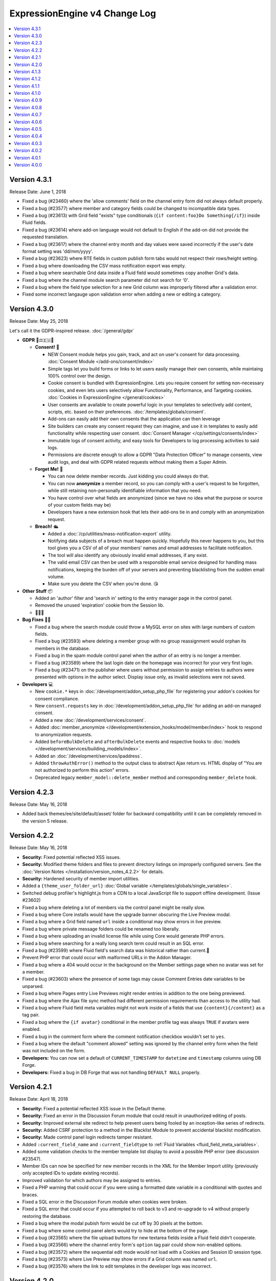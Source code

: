 ExpressionEngine v4 Change Log
==============================

.. contents::
   :local:
   :depth: 1

Version 4.3.1
-------------

Release Date: June 1, 2018

- Fixed a bug (#23460) where the 'allow comments' field on the channel entry form did not always default properly.
- Fixed a bug (#23577) where member and category fields could be changed to incompatible data types.
- Fixed a bug (#23613) with Grid field "exists" type conditionals (``{if content:foo}Do Something{/if}``) inside Fluid fields.
- Fixed a bug (#23614) where add-on language would not default to English if the add-on did not provide the requested translation.
- Fixed a bug (#23617) where the channel entry month and day values were saved incorrectly if the user's date format setting was 'dd/mm/yyyy'.
- Fixed a bug (#23623) where RTE fields in custom publish form tabs would not respect their rows/height setting.
- Fixed a bug where downloading the CSV mass notification export was empty.
- Fixed a bug where searchable Grid data inside a Fluid field would sometimes copy another Grid's data.
- Fixed a bug where the channel module search parameter did not search for '0'.
- Fixed a bug where the field type selection for a new Grid column was improperly filtered after a validation error.
- Fixed some incorrect langauge upon validation error when adding a new or editing a category.

Version 4.3.0
-------------

Release Date: May 25, 2018

Let's call it the GDPR-inspired release. :doc:`/general/gdpr`

- **GDPR** 🔏⚖️🇪🇺🏰

  + **Consent!** 🚦

    - NEW Consent module helps you gain, track, and act on user's consent for data processing. :doc:`Consent Module </add-ons/consent/index>`
    - Simple tags let you build forms or links to let users easily manage their own consents, while maintaing 100% control over the design.
    - Cookie consent is bundled with ExpressionEngine. Lets you require consent for setting non-necessary cookies, and even lets users selectively allow Functionality, Performance, and Targeting cookies. :doc:`Cookies in ExpressionEngine </general/cookies>`
    - User consents are available to create powerful logic in your templates to selectively add content, scripts, etc. based on their preferences. :doc:`/templates/globals/consent`.
    - Add-ons can easily add their own consents that the application can then leverage
    - Site builders can create any consent request they can imagine, and use it in templates to easily add functionality while respecting user consent. :doc:`Consent Manager </cp/settings/consents/index>`
    - Immutable logs of consent activity, and easy tools for Developers to log processing activities to said logs.
    - Permissions are discrete enough to allow a GDPR "Data Protection Officer" to manage consents, view audit logs, and deal with GDPR related requests without making them a Super Admin.

  + **Forget Me!** 🚮

    * You can now delete member records. Just kidding you could always do that.
    * You can now **anonymize** a member record, so you can comply with a user's request to be forgotten, while still retaining non-personally identifiable information that you need.
    * You have control over what fields are anonymized (since we have no idea what the purpose or source of your custom fields may be)
    * Developers have a new extension hook that lets their add-ons tie in and comply with an anonymization request.

  + **Breach!** 🛳

    * Added a :doc:`/cp/utilities/mass-notification-export` utility.
    * Notifying data subjects of a breach must happen quickly. Hopefully this never happens to you, but this tool gives you a CSV of all of your members' names and email addresses to facilitate notification.
    * The tool will also identify any obviously invalid email addresses, if any exist.
    * The valid email CSV can then be used with a responsible email service designed for handling mass notifications, keeping the burden off of your servers and preventing blacklisting from the sudden email volume.
    * Make sure you delete the CSV when you're done. 😘

- **Other Stuff** 📦

  + Added an 'author' filter and 'search in' setting to the entry manager page in the control panel.
  + Removed the unused 'expiration' cookie from the Session lib.
  + 🦗🦗🦗

- **Bug Fixes** 💃🐛

  + Fixed a bug where the search module could throw a MySQL error on sites with large numbers of custom fields.
  + Fixed a bug (#23593) where deleting a member group with no group reassignment would orphan its members in the database.
  + Fixed a bug in the spam module control panel when the author of an entry is no longer a member.
  + Fixed a bug (#23589) where the last login date on the homepage was incorrect for your very first login.
  + Fixed a bug (#23471) on the publisher where users without permission to assign entries to authors were presented with options in the author select.  Display issue only, as invalid selections were not saved.

- **Developers** 💻

  + New ``cookie.*`` keys in :doc:`/development/addon_setup_php_file` for registering your addon's cookies for consent compliance.
  + New ``consent.requests`` key in :doc:`/development/addon_setup_php_file` for adding an add-on managed consent.
  + Added a new :doc:`/development/services/consent`.
  + Added :doc:`member_anonymize </development/extension_hooks/model/member/index>` hook to respond to anonymization requests.
  + Added ``beforeBulkDelete`` and ``afterBulkDelete`` events and respective hooks to :doc:`models </development/services/building_models/index>`.
  + Added an :doc:`/development/services/ipaddress`.
  + Added ``throwAuthError()`` method to the output class to abstract Ajax return vs. HTML display of "You are not authorized to perform this action" errors.
  + Deprecated legacy ``member_model::delete_member`` method and corresponding ``member_delete`` hook.


Version 4.2.3
-------------

Release Date: May 16, 2018

- Added back themes/ee/site/default/asset/ folder for backward compatibility until it can be completely removed in the version 5 release.

Version 4.2.2
-------------

Release Date: May 16, 2018

- **Security:** Fixed potential reflected XSS issues.
- **Security:** Modified theme folders and files to prevent directory listings on improperly configured servers. See the :doc:`Version Notes </installation/version_notes_4.2.2>` for details.
- **Security:** Hardened security of member import utilities.
- Added a ``{theme_user_folder_url}`` :doc:`Global variable </templates/globals/single_variables>`.
- Switched debug profiler's highlight.js from a CDN to a local JavaScript file to support offline development. (Issue #23602)
- Fixed a bug where deleting a lot of members via the control panel might be really slow.
- Fixed a bug where Core installs would have the upgrade banner obscuring the Live Preview modal.
- Fixed a bug where a Grid field named ``url`` inside a conditional may show errors in live preview.
- Fixed a bug where private message folders could be renamed too liberally.
- Fixed a bug where uploading an invalid license file while using Core would generate PHP errors.
- Fixed a bug where searching for a really long search term could result in an SQL error.
- Fixed a bug (#23599) where Fluid field's search data was historical rather than current.🗿
- Prevent PHP error that could occur with malformed URLs in the Addon Manager.
- Fixed a bug where a 404 would occur in the background on the Member settings page when no avatar was set for a member.
- Fixed a bug (#23603) where the presence of some tags may cause Comment Entries date variables to be unparsed.
- Fixed a bug where Pages entry Live Previews might render entries in addition to the one being previewed.
- Fixed a bug where the Ajax file sync method had different permission requirements than access to the utility had.
- Fixed a bug where Fluid field meta variables might not work inside of a fields that use ``{content}{/content}`` as a tag pair.
- Fixed a bug where the ``{if avatar}`` conditional in the member profile tag was always ``TRUE`` if avatars were enabled.
- Fixed a bug in the comment form where the comment notification checkbox wouldn't set to ``yes``.
- Fixed a bug where the default "comment allowed" setting was ignored by the channel entry form when the field was not included on the form.
- **Developers:** You can now set a default of ``CURRENT_TIMESTAMP`` for ``datetime`` and ``timestamp`` columns using DB Forge.
- **Developers:** Fixed a bug in DB Forge that was not handling ``DEFAULT NULL`` properly.

Version 4.2.1
-------------

Release Date: April 18, 2018

- **Security:** Fixed a potential reflected XSS issue in the Default theme.
- **Security:** Fixed an error in the Discussion Forum module that could result in unauthorized editing of posts.
- **Security:** Improved external site redirect to help prevent users being fooled by an inception-like series of redirects.
- **Security:** Added CSRF protection to a method in the Blacklist Module to prevent accidental blacklist modification.
- **Security:** Made control panel login redirects tamper resistant.
- Added ``:current_field_name`` and ``:current_fieldtype`` to :ref:`Fluid Variables <fluid_field_meta_variables>`.
- Added some validation checks to the member template list display to avoid a possible PHP error (see discussion #23547).
- Member IDs can now be specified for new member records in the XML for the Member Import utility (previously only accepted IDs to update existing records).
- Improved validation for which authors may be assigned to entries.
- Fixed a PHP warning that could occur if you were using a formatted date variable in a conditional with quotes and braces.
- Fixed a SQL error in the Discussion Forum module when cookies were broken.
- Fixed a SQL error that could occur if you attempted to roll back to v3 and re-upgrade to v4 without properly restoring the database.
- Fixed a bug where the modal pubish form would be cut off by 30 pixels at the bottom.
- Fixed a bug where some control panel alerts would try to hide at the bottom of the page.
- Fixed a bug (#23565) where the file upload buttons for new textarea fields inside a Fluid field didn't cooperate.
- Fixed a bug (#23566) where the channel entry form's ``option`` tag pair could show non-enabled options.
- Fixed a bug (#23572) where the sequential edit mode would not load with a Cookies and Session ID session type.
- Fixed a bug (#23573) where Live Preview may show errors if a Grid column was named ``url``.
- Fixed a bug (#23576) where the link to edit templates in the developer logs was incorrect.

Version 4.2.0
-------------

Release Date: April 16, 2018

- **Security** 🔒

  - Fixed a bug on Windows servers where PHP errors might disclose the full path to the file.
  - Fixed a potential XSS vulnerability in Channel Sets.
  - Added a UI setting for the ``force_redirect`` hidden configuration item.

- **Sequential Editing** ✏️✏️✏️

  + Added an "Edit" bulk action to the Entry Manager.
  + Sequentially edit many entries at once without have to juggle multiple tabs or windows.
  + ExpressionEngine keeps track of the position so content editors know how many have been edited and how many are left to edit.

- **Relationships** 👨‍👩‍👧‍👦

  + You can now create new entries directly from a Relationship field on the Publish page.
  + Full-screen modal entry form frees content authors of constraints, while maintaining parent entry context.
  + Newly created entries from Relationsihp fields are automatically selected in the parent entry, no need to 🛑, 🆕, 💾, 🔙, 🔃, etc.

- **Fluid field Meta Variables** ⛲️

  + Power up your Fluid field output with new, flexible metadata variables.

    * ``:total_fields``
    * ``:count``
    * ``:index``
    * ``:next_field_name``
    * ``:prev_field_name``
    * ``:next_fieldtype``
    * ``:prev_fieldtype``
    * ``:first``
    * ``:last``

  + Use a ``type=`` parameter to constrain count, index, first, and last to a specific fieldtype.
  + Use a ``name=`` parameter to constrain count, index, first, and last to a specific field name.
  + All are available to use in conditionals.
  + See :ref:`Fluid Field Variables <fluid_field_meta_variables>` for more details.

- **Templating** 📐

  + New ``{variable_time}`` date variable

    * Apply Date Formatting to any date that you supply.
    * You can provide dates via any standard date format, or even relative to the current time, e.g. `2 weeks ago`.
    * See :ref:`global_variable_time` for more details.

  + Added ``{is_live_preview_request}`` global template variable for conditional usage in preview templates.
  + Added a :ref:`:url modifier <url_variable_modifier>` to normalize URLs for use in markup.

- **General Changes** 🆕

  + Modernized Comment module entries tag variable parsing, adding compatibility with Variable Modifiers.
  + Moved the logout button in the control panel to a more intuitive location.
  + Added the ability to set member group permissions for template group access when creating/editing template groups.

- **Bug Fixes** 💃🐛

  - Fixed Comment moderation / editing permissions to behave more intuitively.
  - Fixed Comment moderation URLs in admin notification emails
  - Fixed a bug where "Enable entry revisions?" was not rendered with a toggle field.
  - Fixed a bug where some third-party fieldtypes may not validate properly in Grid.
  - Fixed a bug where submitted content could be nullified on output if it contained non-unicode characters.
  - Fixed a bug where using a member custom field in a conditional on the member settings template could result in a PHP error.
  - Fixed a bug where importing a Channel Set that duplicates a Category Group name wouldn't let you rename the Category Group.
  - Fixed a bug where importing a Channel Set and renaming a Field Group would generate PHP errors.
  - Fixed a bug where the Create Template button did not show for member groups with permission to create templates.
  - Fixed a PHP error that could occur by fiddling with the URL and providing invalid filter input.
  - Fixed a warning that could occur on PHP 7.2 with the Memcached driver.
  - Fixed a bug (#23539) where Grid data inside a Fluid field wasn't searchable.
  - Fixed a bug (#23540) where ``{if fluid_field}`` would return false when there was only Grid fields inside it.
  - Fixed a bug (#23547) where custom member fields that should show up in the template editor did not show up in the template editor.
  - Fixed a bug (#23548) where Grid fields could be more cautious about checking for settings when used outside of channel entries.
  - Fixed a bug (#23553) where removing all rows of a Grid field may not stick after saving an entry.
  - Fixed a bug (#23559) where using a filter group with custom fields on a Model query may show an error.
  - Fixed a bug (#23560) where a fatal error would occur when trying to overwrite non-image files in an upload directory that contains manipulations.

- **Developers** 💻

  - Added :doc:`publish_live_preview_route </development/extension_hooks/cp/publish/index>` hook for altering the URI or template for live preview requests.
  - Added ``asImportant()`` :doc:`alert style </development/services/alert>`.
  - Added ``asAttention()`` :doc:`alert style </development/services/alert>`.
  - Added ``asLoading()`` :doc:`alert style </development/services/alert>`.
  - Added a ``url()`` method to the :doc:`Text Formatter </development/services/format/text>` to normalize URLs for use in markup.
  - Added a ``url()`` method to the Variable Service to simplify URL normalization in template variables.
  - Fixed a SQL error that would occur in a Model `filter()` that was comparing against the string ``'null'`` intending for a MySQL ``NULL`` comparison, e.g. ``->filter($col, 'null')``.
  - Deprecated the URL Helper ``prep_url()`` function. Use ``ee('Format')->make('Text', $str)->url()`` instead.
  - Deprecated the extension hook ``comment_entries_tagdata``, please see :doc:`Version Notes </installation/version_notes_4.2.0>` for details.

Version 4.1.3
-------------

Release Date: March 23, 2018

- **Security:** Strengthened warning for off-site redirects to help prevent phishing.
- **Security:** Improved blocking of reverse tabnabbing in user-submitted content.
- **Security:** Tightened Filesystem security.
- Fixed a bug (#23284) where deleting a field used for search excerpts didn't reset that setting in the channel(s).
- Fixed a bug (#23423) where Relationship meta tags in conditionals inside a Fluid field didn't parse unless braced and quoted.
- Fixed a bug (#23457) where existing Channel Layouts stuck newly added category groups in the third tab, rather than the categories tab.
- Fixed a bug (#23495) where the Search and Replace utility did not work with the new channel field database schema.
- Fixed a bug (#23520) where some cache keys may fail to write when using Docker for Windows.
- Fixed a bug (#23525) where OPcache path restrictions could cause a PHP warning when running the 1-Click Updater.
- Fixed a bug (#23526) where cloning a Grid column didn't accurately clone the text formatting setting.
- Fixed a bug (#23531) where the Preview icon would show in the Channel Entry listing when a preview wasn't available.
- Fixed a bug (#23532) where a Site's 404 Template setting included templates unavailable to that Site.
- Fixed a bug where removing a bunch of fields from a Fluid field overwhelmed the CP Log; the CP Log can handle it now.
- Fixed a bug where the Preview button for new entries would not work when the Pages module was installed but the Channel had no preview_url setting.
- Fixed a bug where in rare circumstances Channel Layout changes did not 'stick' on edit.
- Fixed a bug where new Template Partials and Variables files were only synced when requested on the front end.
- Fixed the Template export feature. It now includes Template Partials and Variables, exports templates from all Sites, and is only available to Super Admins.
- Fixed a fatal PHP error if you were beginning an update from a version older than 2.11.0.
- Fixed a bug where the Grid field ``:table`` modifier caused PHP errors when used.
- Fixed a bug where validation errors could occur when Select values were not in the original field options in 'Ajaxified' fields.
- Fixed a bug where Radio fields caused a PHP error on Channel Forms.


Version 4.1.2
-------------

Release Date: March 13, 2018

- **Security:** Tightened security to filter additional invisible control characters from input.
- Added a loading state to the Live Preview UI.
- The Communicate utility will now throw an error when the ``email_batch_size`` config override is set to an invalid value.
- For member and forum themes, only those themes in the themes/user directory are available in the control panel template editor.
- Fixed a bug (#23487) where clicking the reorder handle on a new column in the Grid field settings would refresh the page.
- Fixed a bug (#23498) where ``content`` was not a reserved word for fields. See :doc:`/installation/version_notes_4.0.0` for details on resolving this if you have an existing field with that name.
- Fixed a bug (#23509) where previewing a new entry with an empty Grid and Relationship would trigger PHP errors.
- Fixed a bug (#23519) to get a better result. #iseewhatyoudidthere
- Fixed a bug where ``-`` and other characters could not be used in Layout Variable names.
- Fixed a bug where importing a Grid field with a Relationship column disregarded the "allow multiple" setting.
- Fixed a bug where member custom field conditionals were not properly parsed on the member profile templates.
- Fixed a bug where member custom fields did not respect the display settings on the member profile templates.
- Fixed a bug where previewing a new entry was so exciting that new entry showed up in all your Channel Entries tags.
- Fixed a bug where renaming a Fluid field when importing a Channel Set would result in a PHP error.
- Fixed a bug where the "allow multiple" setting of Relationshp fileds was ignored on export.
- Fixed a bug where the Preview button would show when a Preview wasn't available.
- Fixed a bug where the new email and password change notification templates in 4.1.0 were only added to the primary site.
- Fixed a bug where the updater may show the wrong version is it updating to if the cache is stale.


Version 4.1.1
-------------

Release Date: March 2, 2018

- Fixed a bug (#23502) on iOS devices where the preview side of Live Preview refused to scroll.
- Fixed a bug when clicking the Live Preview button from the Entry Manager you might see a "phantom" row in the preview of your Grid fields until you start editing. 👻🔦
- Fixed a bug where Relationships inside a Grid inside a Fluid field didn't want to be previewed.
- Fixed a bug where autosave notices stacked.
- Made Live Preview modal text translateable.


Version 4.1.0
-------------

Release Date: March 1, 2018

- **Security** 🔒

  - Members are now emailed a confirmation when when their password is changed. See the new email notification template, "User — Password changed notification"
  - Members are now emailed a confirmation to their old address when their email is changed. See the new email notification template, "User — Email changed notification"
  - Fixed a bug where new Template Access restrictions redirects were saved incorrectly.

- **Live Preview** 🍾🎉

  - Added Live Preview!
  - Fully responsive, mobile and desktop friendly. Just click "Preview" from the publish form to get started.
  - See changes in real-time *prior* to publishing.
  - Works with all native field types.
  - Most third-party fields work out-of-the-box, others may need to make minor changes. Developers, see :ref:`Live Preview compatibilty <live_preview_compatibility>` for details.
  - Fully compatible with the Pages module.
  - Replaces "Live Look" methodology. To enable for a Channel, just set a Preview URL in the :doc:`/cp/channel/tab-settings`.

- **Powerful Bulk Editing** ✏️✏️✏️

  - Added Bulk Edit to bulk action menu in the Entry Manager.
  - Intuitive entry selection and filtering gives you confidence in the precision of your bulk edits.
  - Make mass changes on the fly to:

    + Status
    + Expiration Date
    + Sticky
    + Author
    + Allow comments?
    + Comment expiration date

  - You can now add categories to entries without destroying their existing category selections, via the new "Add Categories" bulk action in the Entry Manager.
  - You can also remove categories from entries intuitively, without affecting their other individual categories, via the new "Remove Categories" bulk action in the Entry Manager.

- **General Changes** 🆕

  - Added ``{entry_timestamp}`` ``{expiration_timestamp}``, and ``{comment_expiration_timestamp}`` variables to Channel Form for better compatibility with the datepicker. See :doc:`/channel/channel_form/index` for details.
  - Added the ``show=`` and ``show_group=`` parameters to Channel Form's ``{category_menu}`` variable pair (see bug #23459).
  - Added ``decimals`` parameter to the :doc:`Currency modifier </templates/variable_modifiers>` so you can override decimal precision, including ``decimals='0'`` to display whole numbers only.
  - Altered the behavior of Template Access restrictions so redirecting to a template that is restricted results in a 404.
  - Added tips to Email notification templates to better describe their purpose.
  - Added "Save & New" and "Save & Close" buttons throughout the CP.
  - Improved header and breadcrumbs on the publish page for clarity and consistency.

- **Bug Fixes** 💃🐛

  - Fixed a bug (#23278) in the frontend member settings where localization could not be set to use the default and changes to the 'show seconds' preference didn't stick.
  - Fixed a bug (#23287) where the Channel options on the control panel homepage redirect settings were not properly limited for Super Admins viewing non-Super Admin profiles.
  - Fixed a bug (#23399) where images with very large dimensions could cause a fatal PHP error when processing.
  - Fixed a bug (#23463) where EE may generate faulty ``CREATE TABLE`` syntax.
  - Fixed a bug (#23467) where fetching partial data from model wielded inconsistent results.
  - Fixed a bug (#23476) where the control panel allowed assigning illegal category relationships.
  - Fixed a bug (#23482) where creating a field with value/label pairs would create an extra empty pair.
  - Fixed a bug (#23494) where sorting templates in the Template Manager by "hits" resulted in PHP error.
  - Fixed a bug where Channel Entry notification emails were ignoring the Mail Format email preference.
  - Fixed a bug where doing a keyword search containing double quotes could trigger invalid GET data errors.
  - Fixed a bug where duplicating templates would sometimes throw an error.
  - Fixed a bug where some member fields didn't parse in the member templates.
  - Fixed a bug where a period would appear in empty toolbar cells.
  - Fixed a bug where repeat grid tags in a template could throw PHP errors.
  - Fixed a bug where phantom validation erorrs appeared on Grids with required columns in Fluid fields.
  - Fixed a bug where member custom field conditionals did not parse on the member profile page.
  - Fixed a bug where some private message pages failed to display in the frontend member pages.
  - Fixed a bug where template access redirect options were not 'Ajaxified'.
  - Fixed a bug where template debugging wasn't showing for Super Admins 'logged in' as non-Super Admins.
  - Fixed a bug where a PHP error occured when submitting a Channel Form with a category tag pair on it and no category selected.
  - Fixed a PHP error on the frontend member public profile page.

- **Developers** 💻

  - Added docs for :ref:`Live Preview compatibilty <live_preview_compatibility>`.
  - Added a new alert style: ``tip``. See the ``asTip()`` method in the :doc:`/development/services/alert` documentation.
  - Added a new :doc:`Memory service </development/services/memory>`.
  - Added ``decimals`` option to the :doc:`Currency Number formatter </development/services/format/number>` so you can override decimal precision.



Version 4.0.9
-------------

Release Date: February 5, 2018

- Fixed a bug (#23445) where multiple Fluid field tags in a template would multiply results.
- Fixed a bug (#23447) where a PHP error could occur creating new channels and duplicating an existing channel that had already been duplicated.
- Fixed a bug where a PHP error could occur when using relationship tags if parameter filters resulted in no valid relationships to return.
- Fixed a bug where custom member fields didn't parse in the member profile templates.
- Fixed a bug where member field conditionals were not properly parsed in the custom profile data tag.
- Fixed a bug where updating ExpressionEngine via the command line may not work.
- Fixed a bug with localization of placeholder text in the Duration fieldtype.
- Fixed a fatal PHP error when manually constructing Grid fields in a Channel Form (``{field:my_grid_field}`` is recommended over manual construction, incidentally).
- Fixed the Channel URL setting for the Blog channel when installing the default theme.
- Prevented a potential memory exhaustion error on the Profile page when you have hundreds of thousands of member records.


Version 4.0.8
-------------

Release Date: January 25, 2018

- A warning has been added if you've upgraded but forgotten to update your software license.
- Fixed a bug (#23433) where an external link did not open in a new window.
- Fixed a bug where the list of changed values passed to ``after`` model event hooks may not be complete.
- Fixed a bug where Textareas in Fluid fields didn't show their formatting bar on edit.
- Fixed a bug (#23435) where Channel Form would throw a fatal PHP error when using tag pairs instead of the standard `{field:fieldname}` Channel Form syntax.
- Fixed a bug (#23443) where `y-axis` was not translated in non-English language packs.
- Fixed a bug (#23427) where BBCode was being parsed in fields with formatting set to "None".
- Fixed a bug where there were errors on the frontend member registration page if custom date fields were on the form.
- Fixed a bug on the frontend member profile editor where superadmins could properly see fields not included publically but their edits didn't 'stick'.
- Fixed a bug (#23425) where file size limitation for uploads was not being enforced properly.
- Fixed a bug where validation did not force selecting an heir when deleting a member and ‘Reassign’ entries was selected.
- Fixed a bug where a PHP error could occur deleting a member who had entries if you chose to delete those entries too, resulting in the member not being deleted.


Version 4.0.7
-------------

Release Date: January 19, 2018

- Improved the OPcache conditional check to include opcache.restrict_api path restrictions so you don't get an anoying PHP error on oddly configured hosts.
- Core version: Fixed a missing Spam module error in comment moderation.
- Eliminated a PHP warning when deleting Grid fields that contain a Toggle column.
- Fixed a bug where variable modifiers didn't work with option field value and label variables.
- Fixed a bug (#23428) where one couldn't save a new Channel if there were more than eight existing Channels.
- Fixed a bug (#23431) where some Relationship field settings may not appear to stick.


Version 4.0.6
-------------

Release Date: January 16, 2018

- Changed the location on the toggle arrow in the publish form, to better show which field it works on.
- Tweaked spacing of section header
- Fixed the Contact Us page in the default theme for the Core version.
- Replaced fatal PHP error on PHP 7.1+ with a 404 page when fiddling around with some URLs in the control panel.
- Fixed a bug where the channel form could fail to display for non-logged in members despite allowing guest posting.
- Fixed a bug where the control panel may zoom when filling in forms on iOS.
- Fixed a bug where Checkboxes or Multi Select fields may save their selections out of order.
- Fixed a bug (#23397) where going to a member's publishing settings would show an error if the RTE wasn't installed.
- Fixed a bug (#23400) where parsing custom category fields may not work in certain Channel module tags.
- Fixed a bug (#23403) where the language in the "show" filter were not consistently pulled from language files.
- Fixed a bug (#23404) where front-end template error messages might parse tag samples (``{exp:email:contact_form}``) as emoji short codes. Though the ``{exp✉️}`` module is pretty rad.
- Fixed a bug (#23406) where some variables could not be used inside a Fluid field tag pair.
- Fixed a bug (#23407) where the Member module's member list may show an error if an invalid ``memberlist_order_by`` is set.
- Fixed a bug (#23408) where Channel Layouts got a bit dizzy and lightheaded and couldn't remember how you organized your fields.
- Fixed a bug (#23409) where custom field tags inside a Relationship field may show errors if the custom field doesn't belong to the related entry's channel.
- Fixed a bug (#23410) where the Auto Saved publish form tab was not appearing for new entries.
- Fixed a bug (#23412) where errors may show when saving an empty Fluid field.
- Fixed a bug (#23413) where the SMTP connection type option may have the wrong value selected.
- Fixed a bug when "Enable emoticons?" is enabled, and an HTML entity is immediately followed by a closing parenthesis (``&entity;)`` would become ``&entity:wink:``)
- Fixed a deprecation notice in the developer log for Fluid fields (#23418).


Version 4.0.5
-------------

Release Date: January 09, 2018

- Changed template selection UI for template routes to a dropdown.
- Made toggle fields accessible to screen readers.
- When editing a field, the groups the field is in now show as active in the field group navigation menu.
- Fixed a bug (#23372) where adding a Grid row may also alter the markup of some third-party fieldtypes within the Grid.
- Fixed a bug (#23368) where Grid variable modifiers may not render.
- Fixed a bug (#23364) where the Member Import utility would not import data into custom fields.
- Fixed a bug (#23376) where pressing the escape key to dismiss a modal may not always work.
- Fixed a bug where a template with conditionals may show an error under PHP 7.2.
- Fixed a bug where the filter on the Fluid field's Add button was not working.
- Fixed a bug (#23380) where saving a category field without entering a name would show a PHP error.
- Fixed a bug (#23380) where deleting a category group that has category fields may show an error.
- Fixed a bug (#23379) where saving a channel saved in EE 3 may show an error regarding the search excerpt.
- Fixed a bug (#23383) where the button text on the idle login modal may disappear.
- Fixed a bug (#23391) where you may not be able to limit a File field to a specific upload directory in a Grid.
- Fixed a bug (#23393) where applying a new field format to existing entries may fail.
- Fixed a bug where multi-channel Channel Entry tags would sometimes show a PHP error.
- Fixed a bug where Grid couldn't add new rows in Channel Form.
- Fixed a bug in the manual updater where the displayed update step was actually one step behind what it was running.
- Fixed a reference in the RSS module to the legacy Member "URL" field.
- Fixed a SQL error in Channel Form when using Dropdown fields pre-populated by newly created custom fields.
- Fixed a bug (#23375) where the Search and Replace utility was not saving Template changes to the filesystem.
- Fixed a bug (#23384) where accented characters (ä, ö, ü, ß, etc.) in Channel or Field names were not being translated to their ascii equivalents (ae, oe, ue, ss, etc.).
- Fixed a username length validation message (bug #23288).
- Fixed a bug (#23388) where a validation error was wrongly triggered when editing a Metaweblog configuration.
- Fixed a bug where a PHP error occurred when non-superadmins filtered the templates by a specific template group, even though they had permission to access the group.
- Fixed a bug (#23386) where new fields were not always assigned to a group when using 'Save & New' to create multiple fields in a group.
- Removed usage of PHP 7.2's deprecated ``each()`` function in the XSS library.
- **Developers:** Fixed some erroneous, old, hand-written SQL references to field groups in the legacy API. You won't notice, because you're using ExpressionEngine's modern APIs.

Version 4.0.4
-------------

Release Date: December 22, 2017

- Fixed a PHP error in the Metaweblog control panel where it erroneously tried to use a field group id to populate the fields.
- Fixed a PHP warning that could occur if you tried to update ExpressionEngine while unable to connect to the internet.
- Fixed a bug (#23353) where it may not be clear which site a template belongs to in the Duplicate Template list.
- Fixed a bug (#23354) where the first variable in a Layout list may not parse.
- Fixed a bug (#23357) where the Entry Manager listing may load in the wrong scroll position in Firefox.
- Fixed a bug (#23358) where Channels may have malformed category group associations saved to them.
- Fixed a bug (#23360) where the `base_path` config override may not be applied in some cases.
- Fixed a bug (#23365) where the 4.0.1 update routine may fail if there are orhpaned Channel layout records.
- Fixed a bug (#23367) where the Search module may show an SQL error if the `search_in=` parameter was set.
- Fixed a bug in the control panel member profile page, where the Avatar path was not correctly filtered for the current Site's preferences.
- Fixed a bug where Channel preferences like "Render URLs and Email addresses as links?" were not respected in Relationship variables.
- Fixed a bug where some third-party tables could cause an error when importing SQL backups made with the Database Backup utility.
- Fixed a bug where submitting the channel form could show an error if the URL title field was not included on the form.
- Fixed a bug where the Pages template dropdown may break if there is a numerically-named template group.
- Fixed some PHP warnings in the Comment module when certain variables were accessed (e.g. ``{comment_url_title_auto_path}``)
- **Developers:** Fixed a bug where the ``parseTagParameters()`` method returned an empty array rather than the default parameter array when there were no parameters set in the tag.


Version 4.0.3
-------------

Release Date: December 15, 2017

- Version checks are still cached if caching is disabled.
- Fixed a bug where the installer may not properly determine the correct database collation to use.
- Fixed a bug (#23340) where the Menu Manager would show JSON output when adding a menu item in Firefox.
- Fixed a bug where some drop down menus might have two scroll bars.
- Fixed a bug where deleting a Grid column that contained validation errors would not re-enable the Save buttons.
- Fixed a bug (#23346) where submitting the Fluid field settings form while the field list is filtered would show a field removal warning.
- Fixed a bug (#23347) where the Quick Links management page would show an error under PHP 7.2.
- Fixed a bug where a relationship to an entry with a Fluid field didn't parse the Fluid field tags.
- Fixed a bug (#23339) where a PHP warning was issued in the CP Logs utility.
- Fixed a bug in SimplePie that prevented the RSS Parser (and ExpressionEngine news feed) from working in CentOS 6 and other environments with outdated cURL libs. (Hey CentOS, they fixed that in 2010...)
- Fixed a bug where a channel form posting to a channel not on the current site could trigger an author validation error if guest posting was enabled.


Version 4.0.2
-------------

Release Date: December 13, 2017

- Increased security against potential environment information leakage.
- Adjusted the ``return=`` parameter of the contact form to accept template_group/template paths.
- Fixed a bug (#23318) where hiding the Channel selection field in an Entry would trigger a validation error on save.
- Fixed a bug (#23319) where a single relationship field could not have its selection deselected.
- Fixed a bug (#23320) where certain grid fields didn't always parse their variables.
- Fixed a bug (#23321) where the contact form would sometimes submit to an invalid URL.
- Fixed a bug (#23322) where members could not assign an RTE toolset.
- Fixed a bug (#23325) where an RTE field may appear twice inside a Grid inside a Fluid field.
- Fixed a bug (#23326) where hiding the author field in a layout could make autosaves throw an error on edit.
- Fixed a bug (#23327) where an empty custom layout tab refused to be deleted.
- Fixed a bug (#23329) where the sticky toggle in channel entries didn't stick.
- Fixed a bug in Channel Form where ``{status_menu}`` wouldn't include custom statii (as they say in dog-latin).
- Fixed a bug where populating fields with content from another channel could produce fatal errors.
- Fixed a bug where some tags were left unparsed in PHP 5.x.
- Fixed a fatal PHP error in the Core version that could occur when submitting a comment.


Version 4.0.1
-------------

Release Date: December 8, 2017

- The thumbnail view of the file picker now defaults to showing 25 at a time.
- Fixed a bug with ordering channel entries by custom fields.
- Fixed a bug where some file tags were left unparsed.
- Fixed a bug where relationshp fields threw errors when sorting by a relationship field.
- Fixed a bug (#23308) where settings for new channels had the wrong defaults applied, causing some entries to encode their HTML.
- Fixed a bug (#23307) where adding a field to an existing channel then editing an entry woudln't save the new field data.
- Fixed a bug where adding a field to an existing channel with a layout wouldn't always let you move that field in the layout.
- Fixed a bug where pagination forgot your filters in the Field Manager.
- Fixed a bug (#23313) where resolving a filename conflict on upload didn't work.
- Fixed a bug (#23303) where there was an HTML encoding issue on the CP Settings member profile page.
- Fixed a bug (#23309) where a textarea inside a Grid inside a Fluid field with formatting buttons showing would show an error on field render.
- Fixed a bug (#23312) where there might be an undefined constant error on some environments.


Version 4.0.0
--------------

Release Date: December 6, 2017

- One-click Updater

  - Simple, reliable, in-app updates let you easily keep up-to-date with the latest features, bug fixes, and security patches.
  - Get notifications right in your control panel, click update, blink, and enjoy the latest version!
  - Backs up your data before updating for safety.
  - Handles server issues or unanticipated problems gracefully, giving you a one-click restoration option.
  - Includes a command-line interface utility for scripting or performing updates without using the control panel.
  - Manual updates are still easy if needed, using the same two-folder replacement method as v3.

- Fluid Fieldtype

  - Added the :doc:`Fluid Fieldtype </fieldtypes/fluid>`, a special fieldtype that can contain multiple instances of other Fieldtypes!
  - Gives content authors 100% control over the order and types of content used to build an entry, while the site builder retains 100% control over the layout and markup. Goodbye WYSIWYG tag soup!
  - Yes, Fluid fields can contain Grids and Relationships. 😉

- Channel Fields, Unleashed!

  - Fields can now be assigned to Channels à la carte.
  - Field Groups are now optional and serve as an organizational convenience.
  - Channel Fields can be reused by multiple Channels and even in multiple Field Groups.
  - Channel Fields can be reused across all Sites when using the Site Manager. [#fields_all_sites]_
  - You can now have as many Channel Fields as you can dream up instead of having your database server complain about some esoteric limit.

- Control Panel

  - Polish, polish everywhere!
  - Channel Manager

    + Intuitively create your Channels all from one screen. No more waterfalls when designing your information architecture.
    + Add individual fields to a Channel, field groups, or a mix of both.
    + Create and assign fields and statuses seamlessly in one spot.
    + "Save & New" functionality allows you to quickly design new Channels that need many fields.

  - Menu Manager

    + Added a handy optional menu for Comments
    + When changing a Single Link menu set item to Dropdown, the first row will be auto-filled with the Single Link data.

  - Added a new utility for backing up your database.
  - Smart, filterable, ajaxified select fields everywhere you need them.
  - Radio fields now display with the first option selected by default on new entries.
  - Added a :ref:`CodeMirror height <codemirror_height>` config override to customize the height of the Template Editor.
  - Enable/disable settings now all use a toggle UI for a simpler, unified experience administrating preferences.
  - Dozens and dozens of UX refinements to the fully-responsive control panel.

- Templating

  - Custom fields and add-on variables have some new :doc:`global modifiers </templates/variable_modifiers>`, reducing the need for plugins!

    + ``:attr_safe``
    + ``:censor``
    + ``:currency``
    + ``:decrypt``
    + ``:encrypt``
    + ``:form_prep``
    + ``:json``
    + ``:length``
    + ``:limit``
    + ``:ordinal``
    + ``:raw_content``
    + ``:replace``
    + ``:rot13``
    + ``:spellout``
    + ``:url_decode``
    + ``:url_encode``
    + ``:url_slug``

  - Added an :doc:`{exp:http_header} </add-ons/http_header/index>` native plugin allowing you to set custom headers in your templates.
  - Layout Variables can now append and prepend to existing Layout Variables, opening up a new world of staying DRY!
  - Layout and embed variables that contain dates can now accept all parameters and modifiers available to date variables.
  - Added ``title`` as a valid option to the File Entries tag ``orderby=`` parameter.
  - ``{if toggle_field}`` conditionals now work as expected regardless of MySQL environment issues.
  - ``{if relationship_field}`` conditionals also now work as expected in all cases.
  - Channel Entries tag

    + Added ``show_expired="only"`` option to the Channel Entry ``show_expired`` parameter, which will bring back only expired entries.
    + Added ``sticky="only"`` option to the Channel Entry ``sticky`` parameter, which will bring back only entries marked sticky.
    + ``search:field=`` for numeric fields now supports piped values to allow ranges, e.g. ``search:year_discovered='>=1970|<1980'``
  - The search module now supports the site parameter, allowing searching across site.
  - Added ``{username}`` and ``{screen_name}`` variables to the Member Reset Password Form template.

- Emoji 😀🌐

  - Increased MySQL requirements to fully supports emoji. If you are upgrading, please see the :doc:`/installation/version_notes_4.0.0` for details.
  - Added support for emoji codes wherever Typography is performed (``:joy:`` becomes 😂). See `Emoji Catalog <https://unicodey.com/emoji-data/table.htm>`_ for a full list of supported short names.
  - Added an Emoji module. If you are using the Emoticon module, you should modernize and use the ``{exp:emoji}`` tags instead. The Emoticon module will be removed in the next major version. See the :doc:`/installation/version_notes_4.0.0` for details.

- Spam Module Improvements

  + Added a Spam overview section to the control panel Homepage for spam moderators.
  + Added a Spam Queue menu option to the Menu Manager.
  + Notifications are now sent when spam-trapped comments are approved.
  + Spam Queue is simpler to use and more clear on the actions that have taken place.
  + Fixed PHP errors in the spam Queue (#21917, #21911).
  + Fixed a PHP 7.1 incompatibility when training the Spam module.

- General Changes

  - Added the ability to set the image quality when specifying a resize or crop on your upload destinations.
  - User-level errors on the front end are now sent with 403 status codes.
  - Email module :doc:`Contact Form </add-ons/email/contact_form>` now has the ability to include a file attachment.
  - Eliminated some redundant queries when Channel Entries are saved.
  - Debugging errors no longer require an extra click to display the stack trace.
  - Error reporting can now be enabled for *all* site visitors from the control panel.
  - The :doc:`cookie path setting </cp/settings/security-privacy>` now defaults to ``/`` on new installations.
  - Removed the following default member fields, creating custom fields for any that had content: URL, location, occupation, interests, birthday, AOL IM, Yahoo IM, MSM IM, ICQ, bio.
  - Added the date field type to available member field types.
  - Channel display names now must be unique per-site.

- Security

  - Added an ``.htaccess`` file to the ``user/config`` folder to deny any web requests. But you've moved your system folder :doc:`above webroot </installation/best_practices>` anyway, right?

- Bug Fixes (only itemized bugs fixed in v4 that were *not* already backported to v3)

  - Fixed a bug (#22800) where the text fieldtype set to a number content type would not display its content if its value was zero.
  - Fixed a bug where entry comment stats could be incorrect.
  - Fixed a PHP error if the CP/URL service is called during an update.

- **Developers**

  + Please refer to :doc:`/development/v4_addon_migration` for details.

.. [#fields_all_sites] Applies to **new sites/fields only**. Upgrades from v3 will need to use a separate migration utility (coming soon) to allow existing fields to be shared across Sites.
